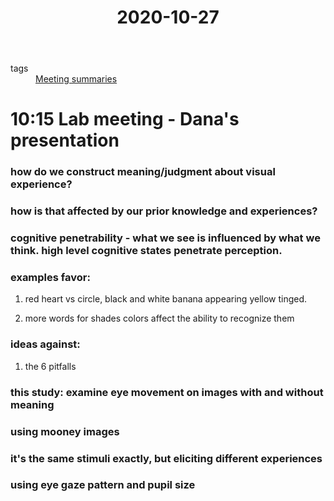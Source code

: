 :PROPERTIES:
:ID:       20210627T195253.538616
:END:
#+title: 2020-10-27
- tags :: [[file:../../../../../../../home/jonathan/google_drive/.notes/slip-box/2020-10-22-meeting_summaries.org][Meeting summaries]]

* 10:15 Lab meeting - Dana's presentation
*** how do we construct meaning/judgment about visual experience?
*** how is that affected by our prior knowledge and experiences?
*** cognitive penetrability - what we see is influenced by what we think. high level cognitive states penetrate perception.
*** examples favor:
***** red heart vs circle, black and white banana appearing yellow tinged.
***** more words for shades colors affect the ability to recognize them
*** ideas against:
***** the 6 pitfalls
*** this study: examine eye movement on images with and without meaning
*** using mooney images
*** it's the same stimuli exactly, but eliciting different experiences
*** using eye gaze pattern and pupil size
